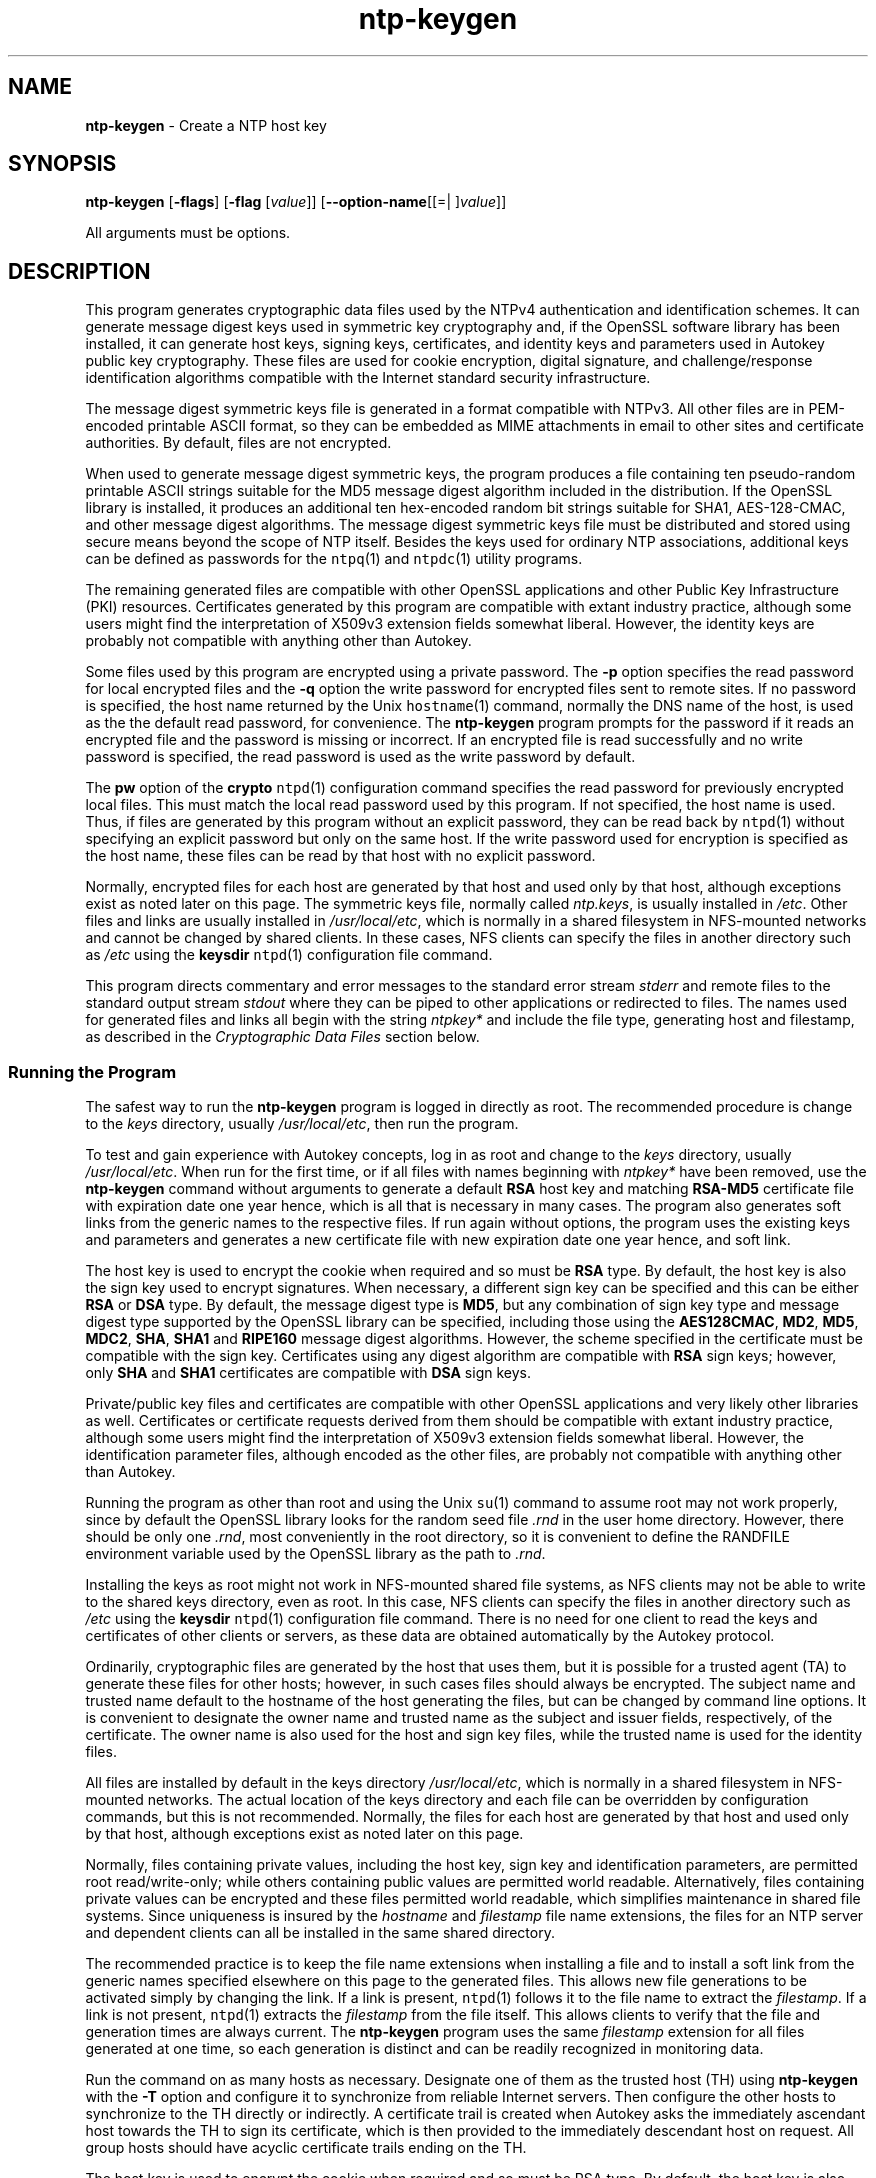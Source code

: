 .de1 NOP
.  it 1 an-trap
.  if \\n[.$] \,\\$*\/
..
.ie t \
.ds B-Font [CB]
.ds I-Font [CI]
.ds R-Font [CR]
.el \
.ds B-Font B
.ds I-Font I
.ds R-Font R
.TH ntp-keygen 1 "25 May 2024" "ntp (4.2.8p18)" "User Commands"
.\"
.\" EDIT THIS FILE WITH CAUTION (in-mem file)
.\"
.\" It has been AutoGen-ed May 25, 2024 at 12:04:51 AM by AutoGen 5.18.16
.\" From the definitions ntp-keygen-opts.def
.\" and the template file agman-cmd.tpl
.SH NAME
\f\*[B-Font]ntp-keygen\fP
\- Create a NTP host key
.SH SYNOPSIS
\f\*[B-Font]ntp-keygen\fP
.\" Mixture of short (flag) options and long options
[\f\*[B-Font]\-flags\f[]]
[\f\*[B-Font]\-flag\f[] [\f\*[I-Font]value\f[]]]
[\f\*[B-Font]\-\-option-name\f[][[=| ]\f\*[I-Font]value\f[]]]
.sp \n(Ppu
.ne 2

All arguments must be options.
.sp \n(Ppu
.ne 2

.SH DESCRIPTION
This program generates cryptographic data files used by the NTPv4
authentication and identification schemes.
It can generate message digest keys used in symmetric key cryptography and,
if the OpenSSL software library has been installed, it can generate host keys,
signing keys, certificates, and identity keys and parameters used in Autokey
public key cryptography.
These files are used for cookie encryption,
digital signature, and challenge/response identification algorithms
compatible with the Internet standard security infrastructure.
.sp \n(Ppu
.ne 2

The message digest symmetric keys file is generated in a format
compatible with NTPv3.
All other files are in PEM-encoded printable ASCII format,
so they can be embedded as MIME attachments in email to other sites
and certificate authorities.
By default, files are not encrypted.
.sp \n(Ppu
.ne 2

When used to generate message digest symmetric keys, the program
produces a file containing ten pseudo-random printable ASCII strings
suitable for the MD5 message digest algorithm included in the
distribution.
If the OpenSSL library is installed, it produces an additional ten
hex-encoded random bit strings suitable for SHA1, AES-128-CMAC, and
other message digest algorithms.
The message digest symmetric keys file must be distributed and stored
using secure means beyond the scope of NTP itself.
Besides the keys used for ordinary NTP associations, additional keys
can be defined as passwords for the
\fCntpq\f[]\fR(1)\f[]
and
\fCntpdc\f[]\fR(1)\f[]
utility programs.
.sp \n(Ppu
.ne 2

The remaining generated files are compatible with other OpenSSL
applications and other Public Key Infrastructure (PKI) resources.
Certificates generated by this program are compatible with extant
industry practice, although some users might find the interpretation of
X509v3 extension fields somewhat liberal.
However, the identity keys are probably not compatible with anything
other than Autokey.
.sp \n(Ppu
.ne 2

Some files used by this program are encrypted using a private password.
The
\f\*[B-Font]\-p\f[]
option specifies the read password for local encrypted files and the
\f\*[B-Font]\-q\f[]
option the write password for encrypted files sent to remote sites.
If no password is specified, the host name returned by the Unix
\fChostname\f[]\fR(1)\f[]
command, normally the DNS name of the host, is used as the the default read
password, for convenience.
The
\f\*[B-Font]ntp-keygen\fP
program prompts for the password if it reads an encrypted file
and the password is missing or incorrect.
If an encrypted file is read successfully and
no write password is specified, the read password is used
as the write password by default.
.sp \n(Ppu
.ne 2

The
\f\*[B-Font]pw\f[]
option of the
\f\*[B-Font]crypto\f[]
\fCntpd\f[]\fR(1)\f[]
configuration command specifies the read
password for previously encrypted local files.
This must match the local read password used by this program.
If not specified, the host name is used.
Thus, if files are generated by this program without an explicit password,
they can be read back by
\fCntpd\f[]\fR(1)\f[]
without specifying an explicit password but only on the same host.
If the write password used for encryption is specified as the host name,
these files can be read by that host with no explicit password.
.sp \n(Ppu
.ne 2

Normally, encrypted files for each host are generated by that host and
used only by that host, although exceptions exist as noted later on
this page.
The symmetric keys file, normally called
\fIntp.keys\f[],
is usually installed in
\fI/etc\f[].
Other files and links are usually installed in
\fI/usr/local/etc\f[],
which is normally in a shared filesystem in
NFS-mounted networks and cannot be changed by shared clients.
In these cases, NFS clients can specify the files in another
directory such as
\fI/etc\f[]
using the
\f\*[B-Font]keysdir\f[]
\fCntpd\f[]\fR(1)\f[]
configuration file command.
.sp \n(Ppu
.ne 2

This program directs commentary and error messages to the standard
error stream
\fIstderr\f[]
and remote files to the standard output stream
\fIstdout\f[]
where they can be piped to other applications or redirected to files.
The names used for generated files and links all begin with the
string
\fIntpkey\&*\f[]
and include the file type, generating host and filestamp,
as described in the
\fICryptographic Data Files\f[]
section below.
.SS Running the Program
The safest way to run the
\f\*[B-Font]ntp-keygen\fP
program is logged in directly as root.
The recommended procedure is change to the
\f\*[I-Font]keys\f[]
directory, usually
\fI/usr/local/etc\f[],
then run the program.
.sp \n(Ppu
.ne 2

To test and gain experience with Autokey concepts, log in as root and
change to the
\f\*[I-Font]keys\f[]
directory, usually
\fI/usr/local/etc\f[].
When run for the first time, or if all files with names beginning with
\fIntpkey\&*\f[]
have been removed, use the
\f\*[B-Font]ntp-keygen\fP
command without arguments to generate a default
\f\*[B-Font]RSA\f[]
host key and matching
\f\*[B-Font]RSA-MD5\f[]
certificate file with expiration date one year hence,
which is all that is necessary in many cases.
The program also generates soft links from the generic names
to the respective files.
If run again without options, the program uses the
existing keys and parameters and generates a new certificate file with
new expiration date one year hence, and soft link.
.sp \n(Ppu
.ne 2

The host key is used to encrypt the cookie when required and so must be
\f\*[B-Font]RSA\f[]
type.
By default, the host key is also the sign key used to encrypt signatures.
When necessary, a different sign key can be specified and this can be
either
\f\*[B-Font]RSA\f[]
or
\f\*[B-Font]DSA\f[]
type.
By default, the message digest type is
\f\*[B-Font]MD5\f[],
but any combination
of sign key type and message digest type supported by the OpenSSL library
can be specified, including those using the
\f\*[B-Font]AES128CMAC\f[], \f\*[B-Font]MD2\f[], \f\*[B-Font]MD5\f[], \f\*[B-Font]MDC2\f[], \f\*[B-Font]SHA\f[], \f\*[B-Font]SHA1\f[]
and
\f\*[B-Font]RIPE160\f[]
message digest algorithms.
However, the scheme specified in the certificate must be compatible
with the sign key.
Certificates using any digest algorithm are compatible with
\f\*[B-Font]RSA\f[]
sign keys;
however, only
\f\*[B-Font]SHA\f[]
and
\f\*[B-Font]SHA1\f[]
certificates are compatible with
\f\*[B-Font]DSA\f[]
sign keys.
.sp \n(Ppu
.ne 2

Private/public key files and certificates are compatible with
other OpenSSL applications and very likely other libraries as well.
Certificates or certificate requests derived from them should be compatible
with extant industry practice, although some users might find
the interpretation of X509v3 extension fields somewhat liberal.
However, the identification parameter files, although encoded
as the other files, are probably not compatible with anything other than Autokey.
.sp \n(Ppu
.ne 2

Running the program as other than root and using the Unix
\fCsu\f[]\fR(1)\f[]
command
to assume root may not work properly, since by default the OpenSSL library
looks for the random seed file
\fI.rnd\f[]
in the user home directory.
However, there should be only one
\fI.rnd\f[],
most conveniently
in the root directory, so it is convenient to define the
RANDFILE
environment variable used by the OpenSSL library as the path to
\fI.rnd\f[].
.sp \n(Ppu
.ne 2

Installing the keys as root might not work in NFS-mounted
shared file systems, as NFS clients may not be able to write
to the shared keys directory, even as root.
In this case, NFS clients can specify the files in another
directory such as
\fI/etc\f[]
using the
\f\*[B-Font]keysdir\f[]
\fCntpd\f[]\fR(1)\f[]
configuration file command.
There is no need for one client to read the keys and certificates
of other clients or servers, as these data are obtained automatically
by the Autokey protocol.
.sp \n(Ppu
.ne 2

Ordinarily, cryptographic files are generated by the host that uses them,
but it is possible for a trusted agent (TA) to generate these files
for other hosts; however, in such cases files should always be encrypted.
The subject name and trusted name default to the hostname
of the host generating the files, but can be changed by command line options.
It is convenient to designate the owner name and trusted name
as the subject and issuer fields, respectively, of the certificate.
The owner name is also used for the host and sign key files,
while the trusted name is used for the identity files.
.sp \n(Ppu
.ne 2

All files are installed by default in the keys directory
\fI/usr/local/etc\f[],
which is normally in a shared filesystem
in NFS-mounted networks.
The actual location of the keys directory
and each file can be overridden by configuration commands,
but this is not recommended.
Normally, the files for each host are generated by that host
and used only by that host, although exceptions exist
as noted later on this page.
.sp \n(Ppu
.ne 2

Normally, files containing private values,
including the host key, sign key and identification parameters,
are permitted root read/write-only;
while others containing public values are permitted world readable.
Alternatively, files containing private values can be encrypted
and these files permitted world readable,
which simplifies maintenance in shared file systems.
Since uniqueness is insured by the
\f\*[I-Font]hostname\f[]
and
\f\*[I-Font]filestamp\f[]
file name extensions, the files for an NTP server and
dependent clients can all be installed in the same shared directory.
.sp \n(Ppu
.ne 2

The recommended practice is to keep the file name extensions
when installing a file and to install a soft link
from the generic names specified elsewhere on this page
to the generated files.
This allows new file generations to be activated simply
by changing the link.
If a link is present,
\fCntpd\f[]\fR(1)\f[]
follows it to the file name to extract the
\f\*[I-Font]filestamp\f[].
If a link is not present,
\fCntpd\f[]\fR(1)\f[]
extracts the
\f\*[I-Font]filestamp\f[]
from the file itself.
This allows clients to verify that the file and generation times
are always current.
The
\f\*[B-Font]ntp-keygen\fP
program uses the same
\f\*[I-Font]filestamp\f[]
extension for all files generated
at one time, so each generation is distinct and can be readily
recognized in monitoring data.
.sp \n(Ppu
.ne 2

Run the command on as many hosts as necessary.
Designate one of them as the trusted host (TH) using
\f\*[B-Font]ntp-keygen\fP
with the
\f\*[B-Font]\-T\f[]
option and configure it to synchronize from reliable Internet servers.
Then configure the other hosts to synchronize to the TH directly or
indirectly.
A certificate trail is created when Autokey asks the immediately
ascendant host towards the TH to sign its certificate, which is then
provided to the immediately descendant host on request.
All group hosts should have acyclic certificate trails ending on the TH.
.sp \n(Ppu
.ne 2

The host key is used to encrypt the cookie when required and so must be
RSA type.
By default, the host key is also the sign key used to encrypt
signatures.
A different sign key can be assigned using the
\f\*[B-Font]\-S\f[]
option and this can be either
\f\*[B-Font]RSA\f[]
or
\f\*[B-Font]DSA\f[]
type.
By default, the signature
message digest type is
\f\*[B-Font]MD5\f[],
but any combination of sign key type and
message digest type supported by the OpenSSL library can be specified
using the
\f\*[B-Font]\-c\f[]
option.
.sp \n(Ppu
.ne 2

The rules say cryptographic media should be generated with proventic
filestamps, which means the host should already be synchronized before
this program is run.
This of course creates a chicken-and-egg problem
when the host is started for the first time.
Accordingly, the host time
should be set by some other means, such as eyeball-and-wristwatch, at
least so that the certificate lifetime is within the current year.
After that and when the host is synchronized to a proventic source, the
certificate should be re-generated.
.sp \n(Ppu
.ne 2

Additional information on trusted groups and identity schemes is on the
\*[Lq]Autokey Public-Key Authentication\*[Rq]
page.
.sp \n(Ppu
.ne 2

File names begin with the prefix
\fIntpkey\f[]_
and end with the suffix
\fI_\f[]\f\*[I-Font]hostname\f[]. \f\*[I-Font]filestamp\f[],
where
\f\*[I-Font]hostname\f[]
is the owner name, usually the string returned
by the Unix
\fChostname\f[]\fR(1)\f[]
command, and
\f\*[I-Font]filestamp\f[]
is the NTP seconds when the file was generated, in decimal digits.
This both guarantees uniqueness and simplifies maintenance
procedures, since all files can be quickly removed
by a
\f\*[B-Font]rm\f[] \fIntpkey\&*\f[]
command or all files generated
at a specific time can be removed by a
\f\*[B-Font]rm\f[] \fI\&*\f[]\f\*[I-Font]filestamp\f[]
command.
To further reduce the risk of misconfiguration,
the first two lines of a file contain the file name
and generation date and time as comments.
.SS Trusted Hosts and Groups
Each cryptographic configuration involves selection of a signature scheme
and identification scheme, called a cryptotype,
as explained in the
\fIAuthentication\f[] \fIOptions\f[]
section of
\fCntp.conf\f[]\fR(5)\f[].
The default cryptotype uses
\f\*[B-Font]RSA\f[]
encryption,
\f\*[B-Font]MD5\f[]
message digest
and
\f\*[B-Font]TC\f[]
identification.
First, configure a NTP subnet including one or more low-stratum
trusted hosts from which all other hosts derive synchronization
directly or indirectly.
Trusted hosts have trusted certificates;
all other hosts have nontrusted certificates.
These hosts will automatically and dynamically build authoritative
certificate trails to one or more trusted hosts.
A trusted group is the set of all hosts that have, directly or indirectly,
a certificate trail ending at a trusted host.
The trail is defined by static configuration file entries
or dynamic means described on the
\fIAutomatic\f[] \fINTP\f[] \fIConfiguration\f[] \fIOptions\f[]
section of
\fCntp.conf\f[]\fR(5)\f[].
.sp \n(Ppu
.ne 2

On each trusted host as root, change to the keys directory.
To insure a fresh fileset, remove all
\fIntpkey\f[]
files.
Then run
\f\*[B-Font]ntp-keygen\fP
\f\*[B-Font]\-T\f[]
to generate keys and a trusted certificate.
On all other hosts do the same, but leave off the
\f\*[B-Font]\-T\f[]
flag to generate keys and nontrusted certificates.
When complete, start the NTP daemons beginning at the lowest stratum
and working up the tree.
It may take some time for Autokey to instantiate the certificate trails
throughout the subnet, but setting up the environment is completely automatic.
.sp \n(Ppu
.ne 2

If it is necessary to use a different sign key or different digest/signature
scheme than the default, run
\f\*[B-Font]ntp-keygen\fP
with the
\f\*[B-Font]\-S\f[] \f\*[I-Font]type\f[]
option, where
\f\*[I-Font]type\f[]
is either
\f\*[B-Font]RSA\f[]
or
\f\*[B-Font]DSA\f[].
The most frequent need to do this is when a
\f\*[B-Font]DSA\f[]\-signed
certificate is used.
If it is necessary to use a different certificate scheme than the default,
run
\f\*[B-Font]ntp-keygen\fP
with the
\f\*[B-Font]\-c\f[] \f\*[I-Font]scheme\f[]
option and selected
\f\*[I-Font]scheme\f[]
as needed.
If
\f\*[B-Font]ntp-keygen\fP
is run again without these options, it generates a new certificate
using the same scheme and sign key, and soft link.
.sp \n(Ppu
.ne 2

After setting up the environment it is advisable to update certificates
from time to time, if only to extend the validity interval.
Simply run
\f\*[B-Font]ntp-keygen\fP
with the same flags as before to generate new certificates
using existing keys, and soft links.
However, if the host or sign key is changed,
\fCntpd\f[]\fR(1)\f[]
should be restarted.
When
\fCntpd\f[]\fR(1)\f[]
is restarted, it loads any new files and restarts the protocol.
Other dependent hosts will continue as usual until signatures are refreshed,
at which time the protocol is restarted.
.SS Identity Schemes
As mentioned on the Autonomous Authentication page,
the default
\f\*[B-Font]TC\f[]
identity scheme is vulnerable to a middleman attack.
However, there are more secure identity schemes available,
including
\f\*[B-Font]PC\f[], \f\*[B-Font]IFF\f[], \f\*[B-Font]GQ\f[]
and
\f\*[B-Font]MV\f[]
schemes described below.
These schemes are based on a TA, one or more trusted hosts
and some number of nontrusted hosts.
Trusted hosts prove identity using values provided by the TA,
while the remaining hosts prove identity using values provided
by a trusted host and certificate trails that end on that host.
The name of a trusted host is also the name of its sugroup
and also the subject and issuer name on its trusted certificate.
The TA is not necessarily a trusted host in this sense, but often is.
.sp \n(Ppu
.ne 2

In some schemes there are separate keys for servers and clients.
A server can also be a client of another server,
but a client can never be a server for another client.
In general, trusted hosts and nontrusted hosts that operate
as both server and client have parameter files that contain
both server and client keys.
Hosts that operate
only as clients have key files that contain only client keys.
.sp \n(Ppu
.ne 2

The PC scheme supports only one trusted host in the group.
On trusted host alice run
\f\*[B-Font]ntp-keygen\fP
\f\*[B-Font]\-P\f[]
\f\*[B-Font]\-p\f[] \f\*[I-Font]password\f[]
to generate the host key file
\fIntpkey\f[]_ \f\*[B-Font]RSA\f[] \fIkey_alice.\f[] \f\*[I-Font]filestamp\f[]
and trusted private certificate file
\fIntpkey\f[]_ \f\*[B-Font]RSA-MD5\f[] \f\*[B-Font]_\f[] \fIcert_alice.\f[] \f\*[I-Font]filestamp\f[],
and soft links.
Copy both files to all group hosts;
they replace the files which would be generated in other schemes.
On each host
\f\*[I-Font]bob\f[]
install a soft link from the generic name
\fIntpkey_host_\f[]\f\*[I-Font]bob\f[]
to the host key file and soft link
\fIntpkey_cert_\f[]\f\*[I-Font]bob\f[]
to the private certificate file.
Note the generic links are on bob, but point to files generated
by trusted host alice.
In this scheme it is not possible to refresh
either the keys or certificates without copying them
to all other hosts in the group, and recreating the soft links.
.sp \n(Ppu
.ne 2

For the
\f\*[B-Font]IFF\f[]
scheme proceed as in the
\f\*[B-Font]TC\f[]
scheme to generate keys
and certificates for all group hosts, then for every trusted host in the group,
generate the
\f\*[B-Font]IFF\f[]
parameter file.
On trusted host alice run
\f\*[B-Font]ntp-keygen\fP
\f\*[B-Font]\-T\f[]
\f\*[B-Font]\-I\f[]
\f\*[B-Font]\-p\f[] \f\*[I-Font]password\f[]
to produce her parameter file
\fIntpkey_IFFpar_alice.\f[]\f\*[I-Font]filestamp\f[],
which includes both server and client keys.
Copy this file to all group hosts that operate as both servers
and clients and install a soft link from the generic
\fIntpkey_iff_alice\f[]
to this file.
If there are no hosts restricted to operate only as clients,
there is nothing further to do.
As the
\f\*[B-Font]IFF\f[]
scheme is independent
of keys and certificates, these files can be refreshed as needed.
.sp \n(Ppu
.ne 2

If a rogue client has the parameter file, it could masquerade
as a legitimate server and present a middleman threat.
To eliminate this threat, the client keys can be extracted
from the parameter file and distributed to all restricted clients.
After generating the parameter file, on alice run
\f\*[B-Font]ntp-keygen\fP
\f\*[B-Font]\-e\f[]
and pipe the output to a file or email program.
Copy or email this file to all restricted clients.
On these clients install a soft link from the generic
\fIntpkey_iff_alice\f[]
to this file.
To further protect the integrity of the keys,
each file can be encrypted with a secret password.
.sp \n(Ppu
.ne 2

For the
\f\*[B-Font]GQ\f[]
scheme proceed as in the
\f\*[B-Font]TC\f[]
scheme to generate keys
and certificates for all group hosts, then for every trusted host
in the group, generate the
\f\*[B-Font]IFF\f[]
parameter file.
On trusted host alice run
\f\*[B-Font]ntp-keygen\fP
\f\*[B-Font]\-T\f[]
\f\*[B-Font]\-G\f[]
\f\*[B-Font]\-p\f[] \f\*[I-Font]password\f[]
to produce her parameter file
\fIntpkey_GQpar_alice.\f[]\f\*[I-Font]filestamp\f[],
which includes both server and client keys.
Copy this file to all group hosts and install a soft link
from the generic
\fIntpkey_gq_alice\f[]
to this file.
In addition, on each host
\f\*[I-Font]bob\f[]
install a soft link
from generic
\fIntpkey_gq_\f[]\f\*[I-Font]bob\f[]
to this file.
As the
\f\*[B-Font]GQ\f[]
scheme updates the
\f\*[B-Font]GQ\f[]
parameters file and certificate
at the same time, keys and certificates can be regenerated as needed.
.sp \n(Ppu
.ne 2

For the
\f\*[B-Font]MV\f[]
scheme, proceed as in the
\f\*[B-Font]TC\f[]
scheme to generate keys
and certificates for all group hosts.
For illustration assume trish is the TA, alice one of several trusted hosts
and bob one of her clients.
On TA trish run
\f\*[B-Font]ntp-keygen\fP
\f\*[B-Font]\-V\f[] \f\*[I-Font]n\f[]
\f\*[B-Font]\-p\f[] \f\*[I-Font]password\f[],
where
\f\*[I-Font]n\f[]
is the number of revokable keys (typically 5) to produce
the parameter file
\fIntpkeys_MVpar_trish.\f[]\f\*[I-Font]filestamp\f[]
and client key files
\fIntpkeys_MVkey\f[]\f\*[I-Font]d\f[] \f\*[I-Font]_\f[] \fItrish.\f[] \f\*[I-Font]filestamp\f[]
where
\f\*[I-Font]d\f[]
is the key number (0 \&<
\f\*[I-Font]d\f[]
\&<
\f\*[I-Font]n\f[]).
Copy the parameter file to alice and install a soft link
from the generic
\fIntpkey_mv_alice\f[]
to this file.
Copy one of the client key files to alice for later distribution
to her clients.
It does not matter which client key file goes to alice,
since they all work the same way.
Alice copies the client key file to all of her clients.
On client bob install a soft link from generic
\fIntpkey_mvkey_bob\f[]
to the client key file.
As the
\f\*[B-Font]MV\f[]
scheme is independent of keys and certificates,
these files can be refreshed as needed.
.SS Command Line Options
.TP 7
.NOP \f\*[B-Font]\-b\f[] \f\*[B-Font]\-\-imbits\f[]= \f\*[I-Font]modulus\f[]
Set the number of bits in the identity modulus for generating identity keys to
\f\*[I-Font]modulus\f[]
bits.
The number of bits in the identity modulus defaults to 256, but can be set to
values from 256 to 2048 (32 to 256 octets).
Use the larger moduli with caution, as this can consume considerable computing
resources and increases the size of authenticated packets.
.TP 7
.NOP \f\*[B-Font]\-c\f[] \f\*[B-Font]\-\-certificate\f[]= \f\*[I-Font]scheme\f[]
Select certificate signature encryption/message digest scheme.
The
\f\*[I-Font]scheme\f[]
can be one of the following:
\f\*[B-Font]RSA-MD2\f[], \f\*[B-Font]RSA-MD5\f[], \f\*[B-Font]RSA-MDC2\f[], \f\*[B-Font]RSA-SHA\f[], \f\*[B-Font]RSA-SHA1\f[], \f\*[B-Font]RSA-RIPEMD160\f[], \f\*[B-Font]DSA-SHA\f[],
or
\f\*[B-Font]DSA-SHA1\f[].
Note that
\f\*[B-Font]RSA\f[]
schemes must be used with an
\f\*[B-Font]RSA\f[]
sign key and
\f\*[B-Font]DSA\f[]
schemes must be used with a
\f\*[B-Font]DSA\f[]
sign key.
The default without this option is
\f\*[B-Font]RSA-MD5\f[].
If compatibility with FIPS 140-2 is required, either the
\f\*[B-Font]DSA-SHA\f[]
or
\f\*[B-Font]DSA-SHA1\f[]
scheme must be used.
.TP 7
.NOP \f\*[B-Font]\-C\f[] \f\*[B-Font]\-\-cipher\f[]= \f\*[I-Font]cipher\f[]
Select the OpenSSL cipher to encrypt the files containing private keys.
The default without this option is three-key triple DES in CBC mode,
\f\*[B-Font]des-ede3-cbc\f[].
The
\f\*[B-Font]openssl\f[] \f\*[B-Font]\-h\f[]
command provided with OpenSSL displays available ciphers.
.TP 7
.NOP \f\*[B-Font]\-d\f[] \f\*[B-Font]\-\-debug-level\f[]
Increase debugging verbosity level.
This option displays the cryptographic data produced in eye-friendly billboards.
.TP 7
.NOP \f\*[B-Font]\-D\f[] \f\*[B-Font]\-\-set-debug-level\f[]= \f\*[I-Font]level\f[]
Set the debugging verbosity to
\f\*[I-Font]level\f[].
This option displays the cryptographic data produced in eye-friendly billboards.
.TP 7
.NOP \f\*[B-Font]\-e\f[] \f\*[B-Font]\-\-id-key\f[]
Write the
\f\*[B-Font]IFF\f[]
or
\f\*[B-Font]GQ\f[]
public parameters from the
\f\*[I-Font]IFFkey\f[] \f\*[I-Font]or\f[] \f\*[I-Font]GQkey\f[]
client keys file previously specified
as unencrypted data to the standard output stream
\fIstdout\f[].
This is intended for automatic key distribution by email.
.TP 7
.NOP \f\*[B-Font]\-G\f[] \f\*[B-Font]\-\-gq-params\f[]
Generate a new encrypted
\f\*[B-Font]GQ\f[]
parameters and key file for the Guillou-Quisquater (GQ) identity scheme.
This option is mutually exclusive with the
\f\*[B-Font]\-I\f[]
and
\f\*[B-Font]\-V\f[]
options.
.TP 7
.NOP \f\*[B-Font]\-H\f[] \f\*[B-Font]\-\-host-key\f[]
Generate a new encrypted
\f\*[B-Font]RSA\f[]
public/private host key file.
.TP 7
.NOP \f\*[B-Font]\-I\f[] \f\*[B-Font]\-\-iffkey\f[]
Generate a new encrypted
\f\*[B-Font]IFF\f[]
key file for the Schnorr (IFF) identity scheme.
This option is mutually exclusive with the
\f\*[B-Font]\-G\f[]
and
Fl V
options.
.TP 7
.NOP \f\*[B-Font]\-i\f[] \f\*[B-Font]\-\-ident\f[]= \f\*[I-Font]group\f[]
Set the optional Autokey group name to
\f\*[I-Font]group\f[].
This is used in the identity scheme parameter file names of
\f\*[B-Font]IFF\f[], \f\*[B-Font]GQ\f[],
and
\f\*[B-Font]MV\f[]
client parameters files.
In that role, the default is the host name if no group is provided.
The group name, if specified using
\f\*[B-Font]\-i\f[]
or
\f\*[B-Font]\-s\f[]
following an
\[oq]@@\[cq]
character, is also used in certificate subject and issuer names in the form
\f\*[I-Font]host\f[] \f\*[I-Font]@@\f[] \f\*[I-Font]group\f[]
and should match the group specified via
\f\*[B-Font]crypto\f[] \f\*[B-Font]ident\f[]
or
\f\*[B-Font]server\f[] \f\*[B-Font]ident\f[]
in the ntpd configuration file.
.TP 7
.NOP \f\*[B-Font]\-l\f[] \f\*[B-Font]\-\-lifetime\f[]= \f\*[I-Font]days\f[]
Set the lifetime for certificate expiration to
\f\*[I-Font]days\f[].
The default lifetime is one year (365 days).
.TP 7
.NOP \f\*[B-Font]\-m\f[] \f\*[B-Font]\-\-modulus\f[]= \f\*[I-Font]bits\f[]
Set the number of bits in the prime modulus for generating files to
\f\*[I-Font]bits\f[].
The modulus defaults to 512, but can be set from 256 to 2048 (32 to 256 octets).
Use the larger moduli with caution, as this can consume considerable computing
resources and increases the size of authenticated packets.
.TP 7
.NOP \f\*[B-Font]\-M\f[] \f\*[B-Font]\-\-md5key\f[]
Generate a new symmetric keys file containing 10
\f\*[B-Font]MD5\f[]
keys, and if OpenSSL is available, 10
\f\*[B-Font]SHA\f[]
keys.
An
\f\*[B-Font]MD5\f[]
key is a string of 20 random printable ASCII characters, while a
\f\*[B-Font]SHA\f[]
key is a string of 40 random hex digits.
The file can be edited using a text editor to change the key type or key content.
This option is mutually exclusive with all other options.
.TP 7
.NOP \f\*[B-Font]\-p\f[] \f\*[B-Font]\-\-password\f[]= \f\*[I-Font]passwd\f[]
Set the password for reading and writing encrypted files to
\f\*[I-Font]passwd\f[].
These include the host, sign and identify key files.
By default, the password is the string returned by the Unix
\f\*[B-Font]hostname\f[]
command.
.TP 7
.NOP \f\*[B-Font]\-P\f[] \f\*[B-Font]\-\-pvt-cert\f[]
Generate a new private certificate used by the
\f\*[B-Font]PC\f[]
identity scheme.
By default, the program generates public certificates.
Note: the PC identity scheme is not recommended for new installations.
.TP 7
.NOP \f\*[B-Font]\-q\f[] \f\*[B-Font]\-\-export-passwd\f[]= \f\*[I-Font]passwd\f[]
Set the password for writing encrypted
\f\*[B-Font]IFF\f[], \f\*[B-Font]GQ\f[] \f\*[B-Font]and\f[] \f\*[B-Font]MV\f[]
identity files redirected to
\fIstdout\f[]
to
\f\*[I-Font]passwd\f[].
In effect, these files are decrypted with the
\f\*[B-Font]\-p\f[]
password, then encrypted with the
\f\*[B-Font]\-q\f[]
password.
By default, the password is the string returned by the Unix
\f\*[B-Font]hostname\f[]
command.
.TP 7
.NOP \f\*[B-Font]\-s\f[] \f\*[B-Font]\-\-subject-key\f[]= [host] [@@ \f\*[I-Font]group\f[]]
Specify the Autokey host name, where
\f\*[I-Font]host\f[]
is the optional host name and
\f\*[I-Font]group\f[]
is the optional group name.
The host name, and if provided, group name are used in
\f\*[I-Font]host\f[] \f\*[I-Font]@@\f[] \f\*[I-Font]group\f[]
form as certificate subject and issuer.
Specifying
\f\*[B-Font]\-s\f[] \f\*[B-Font]\-@@\f[] \f\*[I-Font]group\f[]
is allowed, and results in leaving the host name unchanged, as with
\f\*[B-Font]\-i\f[] \f\*[I-Font]group\f[].
The group name, or if no group is provided, the host name are also used in the
file names of
\f\*[B-Font]IFF\f[], \f\*[B-Font]GQ\f[],
and
\f\*[B-Font]MV\f[]
identity scheme client parameter files.
If
\f\*[I-Font]host\f[]
is not specified, the default host name is the string returned by the Unix
\f\*[B-Font]hostname\f[]
command.
.TP 7
.NOP \f\*[B-Font]\-S\f[] \f\*[B-Font]\-\-sign-key\f[]= [\f\*[B-Font]RSA\f[] | \f\*[B-Font]DSA\f[]]
Generate a new encrypted public/private sign key file of the specified type.
By default, the sign key is the host key and has the same type.
If compatibility with FIPS 140-2 is required, the sign key type must be
\f\*[B-Font]DSA\f[].
.TP 7
.NOP \f\*[B-Font]\-T\f[] \f\*[B-Font]\-\-trusted-cert\f[]
Generate a trusted certificate.
By default, the program generates a non-trusted certificate.
.TP 7
.NOP \f\*[B-Font]\-V\f[] \f\*[B-Font]\-\-mv-params\f[] \f\*[I-Font]nkeys\f[]
Generate
\f\*[I-Font]nkeys\f[]
encrypted server keys and parameters for the Mu-Varadharajan (MV)
identity scheme.
This option is mutually exclusive with the
\f\*[B-Font]\-I\f[]
and
\f\*[B-Font]\-G\f[]
options.
Note: support for this option should be considered a work in progress.
.PP
.SS Random Seed File
All cryptographically sound key generation schemes must have means
to randomize the entropy seed used to initialize
the internal pseudo-random number generator used
by the library routines.
The OpenSSL library uses a designated random seed file for this purpose.
The file must be available when starting the NTP daemon and
\f\*[B-Font]ntp-keygen\fP
program.
If a site supports OpenSSL or its companion OpenSSH,
it is very likely that means to do this are already available.
.sp \n(Ppu
.ne 2

It is important to understand that entropy must be evolved
for each generation, for otherwise the random number sequence
would be predictable.
Various means dependent on external events, such as keystroke intervals,
can be used to do this and some systems have built-in entropy sources.
Suitable means are described in the OpenSSL software documentation,
but are outside the scope of this page.
.sp \n(Ppu
.ne 2

The entropy seed used by the OpenSSL library is contained in a file,
usually called
\fI.rnd\f[],
which must be available when starting the NTP daemon
or the
\f\*[B-Font]ntp-keygen\fP
program.
The NTP daemon will first look for the file
using the path specified by the
\f\*[B-Font]randfile\f[]
subcommand of the
\f\*[B-Font]crypto\f[]
configuration command.
If not specified in this way, or when starting the
\f\*[B-Font]ntp-keygen\fP
program,
the OpenSSL library will look for the file using the path specified
by the
RANDFILE
environment variable in the user home directory,
whether root or some other user.
If the
RANDFILE
environment variable is not present,
the library will look for the
\fI.rnd\f[]
file in the user home directory.
Since both the
\f\*[B-Font]ntp-keygen\fP
program and
\fCntpd\f[]\fR(1)\f[]
daemon must run as root, the logical place to put this file is in
\fI/.rnd\f[]
or
\fI/root/.rnd\f[].
If the file is not available or cannot be written,
the daemon exits with a message to the system log and the program
exits with a suitable error message.
.SS Cryptographic Data Files
All file formats begin with two nonencrypted lines.
The first line contains the file name, including the generated host name
and filestamp, in the format
\fIntpkey_\f[]\f\*[I-Font]key\f[] \f\*[I-Font]_\f[] \f\*[I-Font]name\f[]. \f\*[I-Font]filestamp\f[],
where
\f\*[I-Font]key\f[]
is the key or parameter type,
\f\*[I-Font]name\f[]
is the host or group name and
\f\*[I-Font]filestamp\f[]
is the filestamp (NTP seconds) when the file was created.
By convention,
\f\*[I-Font]key\f[]
names in generated file names include both upper and lower case
characters, while
\f\*[I-Font]key\f[]
names in generated link names include only lower case characters.
The filestamp is not used in generated link names.
The second line contains the datestamp in conventional Unix
\fIdate\f[]
format.
Lines beginning with
\[oq]#\[cq]
are considered comments and ignored by the
\f\*[B-Font]ntp-keygen\fP
program and
\fCntpd\f[]\fR(1)\f[]
daemon.
.sp \n(Ppu
.ne 2

The remainder of the file contains cryptographic data, encoded first using ASN.1
rules, then encrypted if necessary, and finally written in PEM-encoded
printable ASCII text, preceded and followed by MIME content identifier lines.
.sp \n(Ppu
.ne 2

The format of the symmetric keys file, ordinarily named
\fIntp.keys\f[],
is somewhat different than the other files in the interest of backward compatibility.
Ordinarily, the file is generated by this program, but it can be constructed
and edited using an ordinary text editor.
.br
.in +4
.nf
# ntpkey_MD5key_bk.ntp.org.3595864945
# Thu Dec 12 19:22:25 2013
1  MD5 L";Nw<\`.I<f4U0)247"i  # MD5 key
2  MD5 &>l0%XXK9O'51VwV<xq~  # MD5 key
3  MD5 lb4zLW~d^!K:]RsD'qb6  # MD5 key
4  MD5 Yue:tL[+vR)M\`n~bY,'?  # MD5 key
5  MD5 B;fx'Kgr/&4ZTbL6=RxA  # MD5 key
6  MD5 4eYwa\`o}3i@@@@V@@..R9!l  # MD5 key
7  MD5 \`A.([h+;wTQ|xfi%Sn_!  # MD5 key
8  MD5 45:V,r4]l6y^JH6"Sh?F  # MD5 key
9  MD5 3-5vcn*6l29DS?Xdsg)*  # MD5 key
10 MD5 2late4Me              # MD5 key
11 SHA1 a27872d3030a9025b8446c751b4551a7629af65c  # SHA1 key
12 SHA1 21bc3b4865dbb9e920902abdccb3e04ff97a5e74  # SHA1 key
13 SHA1 2b7736fe24fef5ba85ae11594132ab5d6f6daba9  # SHA1 key
14 SHA  a5332809c8878dd3a5b918819108a111509aeceb  # SHA  key
15 MD2  2fe16c88c760ff2f16d4267e36c1aa6c926e6964  # MD2  key
16 MD4  b2691811dc19cfc0e2f9bcacd74213f29812183d  # MD4  key
17 MD5  e4d6735b8bdad58ec5ffcb087300a17f7fef1f7c  # MD5  key
18 MDC2 a8d5e2315c025bf3a79174c87fbd10477de2eabc  # MDC2 key
19 RIPEMD160 77ca332cafb30e3cafb174dcd5b80ded7ba9b3d2  # RIPEMD160 key
20 AES128CMAC f92ff73eee86c1e7dc638d6489a04e4e555af878  # AES128CMAC key
.in -4
.fi
.in +4
Figure 1. Typical Symmetric Key File
.in -4
.sp \n(Ppu
.ne 2

Figure 1 shows a typical symmetric keys file used by the reference
implementation.
Following the header the keys are entered one per line in the format
.in +4
\f\*[I-Font]keyno\f[] \f\*[I-Font]type\f[] \f\*[I-Font]key\f[]
.in -4
where
\f\*[I-Font]keyno\f[]
is a positive integer in the range 1-65535;
\f\*[I-Font]type\f[]
is the key type for the message digest algorithm, which in the absence of the
OpenSSL library must be
\f\*[B-Font]MD5\f[]
to designate the MD5 message digest algorithm;
if the OpenSSL library is installed, the key type can be any
message digest algorithm supported by that library;
however, if compatibility with FIPS 140-2 is required,
the key type must be either
\f\*[B-Font]SHA\f[]
or
\f\*[B-Font]SHA1\f[];
\f\*[I-Font]key\f[]
is the key itself,
which is a printable ASCII string 20 characters or less in length:
each character is chosen from the 93 printable characters
in the range 0x21 through 0x7e (
\[oq]\[cq]!
through
\[oq]~\[cq]
\&) excluding space and the
\[oq]#\[cq]
character, and terminated by whitespace or a
\[oq]#\[cq]
character.
An OpenSSL key consists of a hex-encoded ASCII string of 40 characters, which
is truncated as necessary.
.sp \n(Ppu
.ne 2

Note that the keys used by the
\fCntpq\f[]\fR(1)\f[]
and
\fCntpdc\f[]\fR(1)\f[]
programs
are checked against passwords requested by the programs
and entered by hand, so it is generally appropriate to specify these keys
in human readable ASCII format.
.sp \n(Ppu
.ne 2

The
\f\*[B-Font]ntp-keygen\fP
program generates a symmetric keys file
\fIntpkey_MD5key_\f[]\f\*[I-Font]hostname\f[]. \f\*[I-Font]filestamp\f[].
Since the file contains private shared keys,
it should be visible only to root and distributed by secure means
to other subnet hosts.
The NTP daemon loads the file
\fIntp.keys\f[],
so
\f\*[B-Font]ntp-keygen\fP
installs a soft link from this name to the generated file.
Subsequently, similar soft links must be installed by manual
or automated means on the other subnet hosts.
While this file is not used with the Autokey Version 2 protocol,
it is needed to authenticate some remote configuration commands
used by the
\fCntpq\f[]\fR(1)\f[]
and
\fCntpdc\f[]\fR(1)\f[]
utilities.
.SH "OPTIONS"
.TP
.NOP \f\*[B-Font]\-b\f[] \f\*[I-Font]imbits\f[], \f\*[B-Font]\-\-imbits\f[]=\f\*[I-Font]imbits\f[]
identity modulus bits.
This option takes an integer number as its argument.
The value of
\f\*[I-Font]imbits\f[]
is constrained to being:
.in +4
.nf
.na
in the range  256 through 2048
.fi
.in -4
.sp
The number of bits in the identity modulus.  The default is 512.
.TP
.NOP \f\*[B-Font]\-c\f[] \f\*[I-Font]scheme\f[], \f\*[B-Font]\-\-certificate\f[]=\f\*[I-Font]scheme\f[]
certificate scheme.
.sp
scheme is one of
RSA-MD2, RSA-MD5, RSA-MDC2, RSA-SHA, RSA-SHA1, RSA-RIPEMD160,
DSA-SHA, or DSA-SHA1.
.sp
Select the certificate signature encryption/message digest scheme.
Note that RSA schemes must be used with a RSA sign key and DSA
schemes must be used with a DSA sign key.  The default without
this option is RSA-MD5.
.TP
.NOP \f\*[B-Font]\-C\f[] \f\*[I-Font]cipher\f[], \f\*[B-Font]\-\-cipher\f[]=\f\*[I-Font]cipher\f[]
privatekey cipher.
.sp
Select the cipher which is used to encrypt the files containing
private keys.  The default is three-key triple DES in CBC mode,
equivalent to "\fB-C des-ede3-cbc\fP".  The openssl tool lists ciphers
available in "\fBopenssl \-h\fP" output.
.TP
.NOP \f\*[B-Font]\-d\f[], \f\*[B-Font]\-\-debug\-level\f[]
Increase debug verbosity level.
This option may appear an unlimited number of times.
.sp
.TP
.NOP \f\*[B-Font]\-D\f[] \f\*[I-Font]number\f[], \f\*[B-Font]\-\-set\-debug\-level\f[]=\f\*[I-Font]number\f[]
Set the debug verbosity level.
This option may appear an unlimited number of times.
This option takes an integer number as its argument.
.sp
.TP
.NOP \f\*[B-Font]\-e\f[], \f\*[B-Font]\-\-id\-key\f[]
Write IFF or GQ identity keys.
.sp
Write the public parameters from the IFF or GQ client keys to
the standard output.
This is intended for automatic key distribution by email.
.TP
.NOP \f\*[B-Font]\-G\f[], \f\*[B-Font]\-\-gq\-params\f[]
Generate GQ parameters and keys.
.sp
Generate parameters and keys for the GQ identification scheme,
obsoleting any that may exist.
.TP
.NOP \f\*[B-Font]\-H\f[], \f\*[B-Font]\-\-host\-key\f[]
generate RSA host key.
.sp
Generate new host keys, obsoleting any that may exist.
.TP
.NOP \f\*[B-Font]\-I\f[], \f\*[B-Font]\-\-iffkey\f[]
generate IFF parameters.
.sp
Generate parameters for the IFF identification scheme, obsoleting
any that may exist.
.TP
.NOP \f\*[B-Font]\-i\f[] \f\*[I-Font]group\f[], \f\*[B-Font]\-\-ident\f[]=\f\*[I-Font]group\f[]
set Autokey group name.
.sp
Set the optional Autokey group name to name.  This is used in
the file name of IFF, GQ, and MV client parameters files.  In
that role, the default is the host name if this option is not
provided.  The group name, if specified using \fB-i/--ident\fP or
using \fB-s/--subject-name\fP following an '\fB@@\fP' character,
is also a part of the self-signed host certificate subject and
issuer names in the form \fBhost@@group\fP and should match the
'\fBcrypto ident\fP' or '\fBserver ident\fP' configuration in the
\fBntpd\fP configuration file.
.TP
.NOP \f\*[B-Font]\-l\f[] \f\*[I-Font]lifetime\f[], \f\*[B-Font]\-\-lifetime\f[]=\f\*[I-Font]lifetime\f[]
set certificate lifetime.
This option takes an integer number as its argument.
.sp
Set the certificate expiration to lifetime days from now.
.TP
.NOP \f\*[B-Font]\-m\f[] \f\*[I-Font]modulus\f[], \f\*[B-Font]\-\-modulus\f[]=\f\*[I-Font]modulus\f[]
prime modulus.
This option takes an integer number as its argument.
The value of
\f\*[I-Font]modulus\f[]
is constrained to being:
.in +4
.nf
.na
in the range  256 through 2048
.fi
.in -4
.sp
The number of bits in the prime modulus.  The default is 512.
.TP
.NOP \f\*[B-Font]\-M\f[], \f\*[B-Font]\-\-md5key\f[]
generate symmetric keys.
.sp
Generate symmetric keys, obsoleting any that may exist.
.TP
.NOP \f\*[B-Font]\-P\f[], \f\*[B-Font]\-\-pvt\-cert\f[]
generate PC private certificate.
.sp
Generate a private certificate.  By default, the program generates
public certificates.
.TP
.NOP \f\*[B-Font]\-p\f[] \f\*[I-Font]passwd\f[], \f\*[B-Font]\-\-password\f[]=\f\*[I-Font]passwd\f[]
local private password.
.sp
Local files containing private data are encrypted with the
DES-CBC algorithm and the specified password.  The same password
must be specified to the local ntpd via the "crypto pw password"
configuration command.  The default password is the local
hostname.
.TP
.NOP \f\*[B-Font]\-q\f[] \f\*[I-Font]passwd\f[], \f\*[B-Font]\-\-export\-passwd\f[]=\f\*[I-Font]passwd\f[]
export IFF or GQ group keys with password.
.sp
Export IFF or GQ identity group keys to the standard output,
encrypted with the DES-CBC algorithm and the specified password.
The same password must be specified to the remote ntpd via the
"crypto pw password" configuration command.  See also the option
--id-key (-e) for unencrypted exports.
.TP
.NOP \f\*[B-Font]\-s\f[] \f\*[I-Font]host@group\f[], \f\*[B-Font]\-\-subject\-name\f[]=\f\*[I-Font]host@group\f[]
set host and optionally group name.
.sp
Set the Autokey host name, and optionally, group name specified
following an '\fB@@\fP' character.  The host name is used in the file
name of generated host and signing certificates, without the
group name.  The host name, and if provided, group name are used
in \fBhost@@group\fP form for the host certificate subject and issuer
fields.  Specifying '\fB-s @@group\fP' is allowed, and results in
leaving the host name unchanged while appending \fB@@group\fP to the
subject and issuer fields, as with \fB-i group\fP.  The group name, or
if not provided, the host name are also used in the file names
of IFF, GQ, and MV client parameter files.
.TP
.NOP \f\*[B-Font]\-S\f[] \f\*[I-Font]sign\f[], \f\*[B-Font]\-\-sign\-key\f[]=\f\*[I-Font]sign\f[]
generate sign key (RSA or DSA).
.sp
Generate a new sign key of the designated type, obsoleting any
that may exist.  By default, the program uses the host key as the
sign key.
.TP
.NOP \f\*[B-Font]\-T\f[], \f\*[B-Font]\-\-trusted\-cert\f[]
trusted certificate (TC scheme).
.sp
Generate a trusted certificate.  By default, the program generates
a non-trusted certificate.
.TP
.NOP \f\*[B-Font]\-V\f[] \f\*[I-Font]num\f[], \f\*[B-Font]\-\-mv\-params\f[]=\f\*[I-Font]num\f[]
generate <num> MV parameters.
This option takes an integer number as its argument.
.sp
Generate parameters and keys for the Mu-Varadharajan (MV)
identification scheme.
.TP
.NOP \f\*[B-Font]\-v\f[] \f\*[I-Font]num\f[], \f\*[B-Font]\-\-mv\-keys\f[]=\f\*[I-Font]num\f[]
update <num> MV keys.
This option takes an integer number as its argument.
.sp
This option has not been fully documented.
.TP
.NOP \f\*[B-Font]\-\&?\f[], \f\*[B-Font]\-\-help\f[]
Display usage information and exit.
.TP
.NOP \f\*[B-Font]\-\&!\f[], \f\*[B-Font]\-\-more-help\f[]
Pass the extended usage information through a pager.
.TP
.NOP \f\*[B-Font]\->\f[] [\f\*[I-Font]cfgfile\f[]], \f\*[B-Font]\-\-save-opts\f[] [=\f\*[I-Font]cfgfile\f[]]
Save the option state to \fIcfgfile\fP.  The default is the \fIlast\fP
configuration file listed in the \fBOPTION PRESETS\fP section, below.
The command will exit after updating the config file.
.TP
.NOP \f\*[B-Font]\-<\f[] \f\*[I-Font]cfgfile\f[], \f\*[B-Font]\-\-load-opts\f[]=\f\*[I-Font]cfgfile\f[], \f\*[B-Font]\-\-no-load-opts\f[]
Load options from \fIcfgfile\fP.
The \fIno-load-opts\fP form will disable the loading
of earlier config/rc/ini files.  \fI\-\-no-load-opts\fP is handled early,
out of order.
.TP
.NOP \f\*[B-Font]\-\-version\f[] [{\f\*[I-Font]v|c|n\f[]}]
Output version of program and exit.  The default mode is `v', a simple
version.  The `c' mode will print copyright information and `n' will
print the full copyright notice.
.PP
.SH "OPTION PRESETS"
Any option that is not marked as \fInot presettable\fP may be preset
by loading values from configuration ("RC" or ".INI") file(s) and values from
environment variables named:
.nf
  \fBNTP_KEYGEN_<option-name>\fP or \fBNTP_KEYGEN\fP
.fi
.ad
The environmental presets take precedence (are processed later than)
the configuration files.
The \fIhomerc\fP files are "\fI$HOME\fP", and "\fI.\fP".
If any of these are directories, then the file \fI.ntprc\fP
is searched for within those directories.
.SH USAGE
.SH "ENVIRONMENT"
See \fBOPTION PRESETS\fP for configuration environment variables.
.SH "FILES"
See \fBOPTION PRESETS\fP for configuration files.
.SH "EXIT STATUS"
One of the following exit values will be returned:
.TP
.NOP 0 " (EXIT_SUCCESS)"
Successful program execution.
.TP
.NOP 1 " (EXIT_FAILURE)"
The operation failed or the command syntax was not valid.
.TP
.NOP 66 " (EX_NOINPUT)"
A specified configuration file could not be loaded.
.TP
.NOP 70 " (EX_SOFTWARE)"
libopts had an internal operational error.  Please report
it to autogen-users@lists.sourceforge.net.  Thank you.
.PP
.SH "AUTHORS"
The University of Delaware and Network Time Foundation
.SH "COPYRIGHT"
Copyright (C) 1992-2024 The University of Delaware and Network Time Foundation all rights reserved.
This program is released under the terms of the NTP license, <http://ntp.org/license>.
.SH BUGS
It can take quite a while to generate some cryptographic values.
.sp \n(Ppu
.ne 2

Please report bugs to http://bugs.ntp.org .
.sp \n(Ppu
.ne 2

Please send bug reports to: https://bugs.ntp.org, bugs@ntp.org
.SH NOTES
Portions of this document came from FreeBSD.
.sp \n(Ppu
.ne 2

This manual page was \fIAutoGen\fP-erated from the \fBntp-keygen\fP
option definitions.
